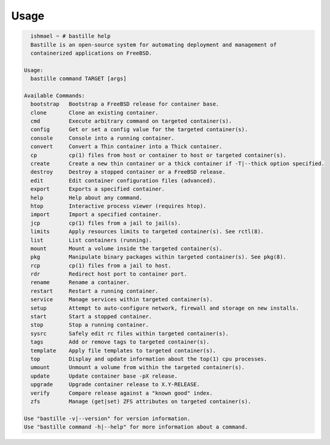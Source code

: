 =====
Usage
=====

.. code-block:: shell

    ishmael ~ # bastille help
    Bastille is an open-source system for automating deployment and management of
    containerized applications on FreeBSD.

  Usage:
    bastille command TARGET [args]

  Available Commands:
    bootstrap   Bootstrap a FreeBSD release for container base.
    clone       Clone an existing container.
    cmd         Execute arbitrary command on targeted container(s).
    config      Get or set a config value for the targeted container(s).
    console     Console into a running container.
    convert     Convert a Thin container into a Thick container.
    cp          cp(1) files from host or container to host or targeted container(s).
    create      Create a new thin container or a thick container if -T|--thick option specified.
    destroy     Destroy a stopped container or a FreeBSD release.
    edit        Edit container configuration files (advanced).
    export      Exports a specified container.
    help        Help about any command.
    htop        Interactive process viewer (requires htop).
    import      Import a specified container.
    jcp         cp(1) files from a jail to jail(s).
    limits      Apply resources limits to targeted container(s). See rctl(8).
    list        List containers (running).
    mount       Mount a volume inside the targeted container(s).
    pkg         Manipulate binary packages within targeted container(s). See pkg(8).
    rcp         cp(1) files from a jail to host.
    rdr         Redirect host port to container port.
    rename      Rename a container.
    restart     Restart a running container.
    service     Manage services within targeted container(s).
    setup       Attempt to auto-configure network, firewall and storage on new installs.
    start       Start a stopped container.
    stop        Stop a running container.
    sysrc       Safely edit rc files within targeted container(s).
    tags        Add or remove tags to targeted container(s).
    template    Apply file templates to targeted container(s).
    top         Display and update information about the top(1) cpu processes.
    umount      Unmount a volume from within the targeted container(s).
    update      Update container base -pX release.
    upgrade     Upgrade container release to X.Y-RELEASE.
    verify      Compare release against a "known good" index.
    zfs         Manage (get|set) ZFS attributes on targeted container(s).

  Use "bastille -v|--version" for version information.
  Use "bastille command -h|--help" for more information about a command.

